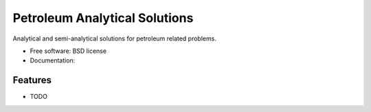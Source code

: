 ===============================
Petroleum Analytical Solutions
===============================



Analytical and semi-analytical solutions for petroleum related problems.

* Free software: BSD license
* Documentation: 

Features
--------

* TODO
